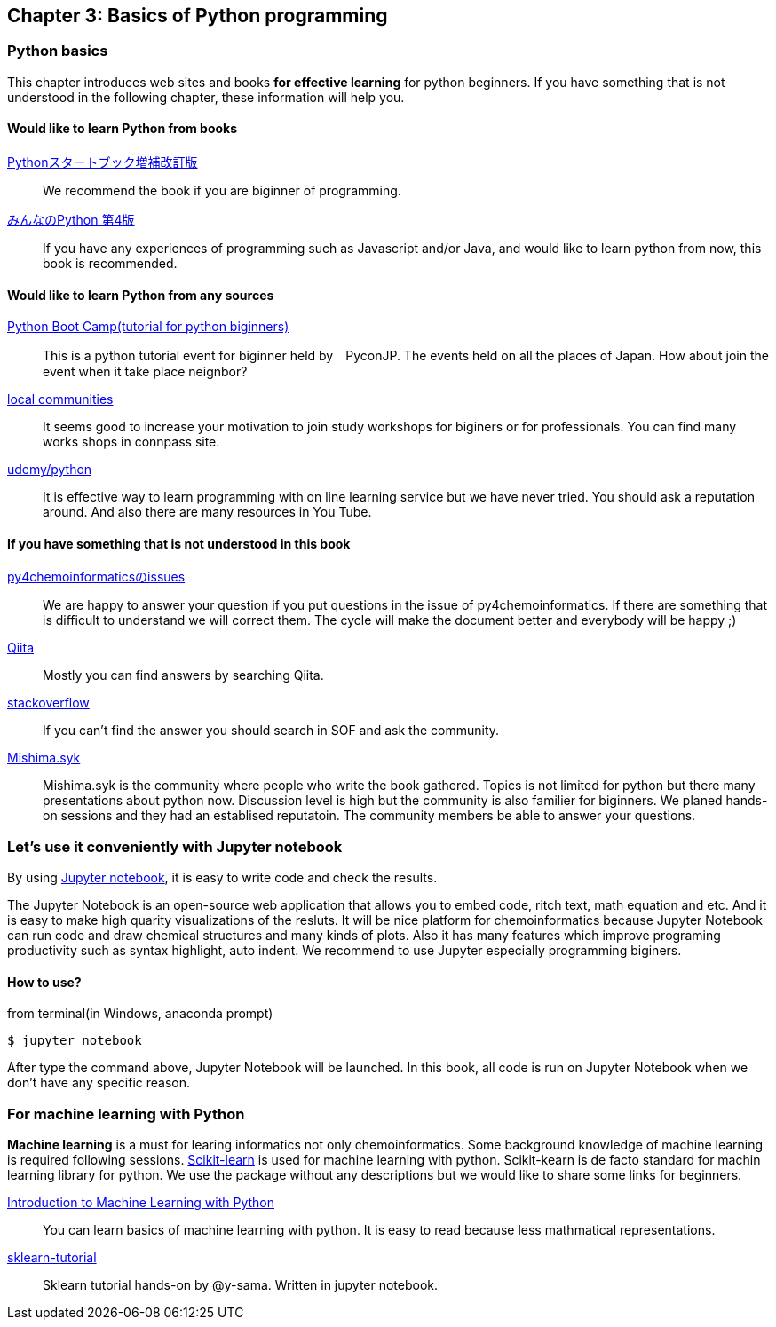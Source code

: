 == Chapter 3: Basics of Python programming

=== Python basics

This chapter introduces web sites and books **for effective learning** for python beginners.
If you have something that is not understood in the following chapter, these information will help you.
////
この章ではPythonに触れたことのない読者のために**効率的に勉強するため**のサイトや本などを紹介します。
もしこれ以降の章でわからないことなどがあったら、この章のサイトや本を参考に学んでみてください。
////

==== Would like to learn Python from books

https://www.amazon.co.jp/dp/4774196436/[Pythonスタートブック増補改訂版]::
We recommend the book if you are biginner of programming.

https://www.amazon.co.jp/dp/B01NCOIC2P/[みんなのPython 第4版]::
If you have any experiences of programming such as Javascript and/or Java, and would like to learn python from now, this book is recommended.
////
JavascriptやJavaなどのなにかプログラミングを少しかじっていて、これからPythonを覚えたいのであればこちらの本をおすすめします。
////

==== Would like to learn Python from any sources

https://www.pycon.jp/support/bootcamp.html[Python Boot Camp(tutorial for python biginners)]::
This is a python tutorial event for biginner held by　PyconJP. The events held on all the places of Japan. How about join the event when it take place neignbor?
////
一般社団法人PyCon JPが開催している初心者向けPythonチュートリアルイベントです。全国各地で行われているので近くで開催される場合には参加するとよいでしょう
////

https://connpass.com/category/Python/[local communities]::
It seems good to increase your motivation to join study workshops for biginers or for professionals. You can find many works shops in connpass site. 
////
あちこちで入門者向けからガチのヒト向けまでの勉強会やコミュニティなどもあるので、そういうのに参加してモチベーションを高めるのもよい方法です。
////

https://www.udemy.com/topic/python/[udemy/python]::
It is effective way to learn programming with on line learning service but we have never tried. You should ask a reputation around. And also there are many resources in You Tube.
////
オンライン学習サービスを利用するのも効果的な手段のひとつですが、筆者は試したことがないのでわかりません。
周りの評判を聞いてみても良いでしょう。YouTubeを探すのもありです。
////

==== If you have something that is not understood in this book

https://github.com/Mishima-syk/py4chemoinformatics/issues[py4chemoinformaticsのissues]::
We are happy to answer your question if you put questions in the issue of py4chemoinformatics. If there are something that is difficult to understand we will correct them.
The cycle will make the document better and everybody will be happy ;)
////
py4chemoinformaticsのissuesに質問していただければお答えします。わかりにくい場合だったら修正しますので、よりよくなってみんなハッピー。
////

https://qiita.com/[Qiita]::
Mostly you can find answers by searching Qiita.
////
Qiitaで探せば大抵答えが見つかるはずです。
////

https://stackoverflow.com/[stackoverflow]::
If you can't find the answer you should search in SOF and ask the community.
////
それでも答えが見つからなかったらsofで探すか質問しましょう
////

http://mishima-syk.github.io/[Mishima.syk]::
Mishima.syk is the community where people who write the book gathered. Topics is not limited for python but there many presentations about python now. Discussion level is high but the community is also familier for biginners. We planed hands-on sessions and they had an establised reputatoin. The community members be able to answer your questions. 
////
本書を書いている人たちが集まるコミュニティです。特に話題をPythonに限定していませんが、Pythonを使ったネタが多めです。かなりガチですが、初心者対応も万全でハンズオンに定評があります。質問されれば大体答えられます。
////

=== Let's use it conveniently with Jupyter notebook
By using link:https://jupyter.org/[Jupyter notebook], it is easy to write code and check the results.
////
link:https://jupyter.org/[Jupyter notebook]を利用すると、コードを書いて結果を確認するということがとても簡単にできるようになります。
////

The Jupyter Notebook is an open-source web application that allows you to embed code, ritch text, math equation and etc. And it is easy to make high quarity visualizations of the resluts. It will be nice platform for chemoinformatics because Jupyter Notebook can run code and draw chemical structures and many kinds of plots. Also it has many features which improve programing productivity such as syntax highlight, auto indent. We recommend to use Jupyter especially programming biginers.
////
Jupyter notebookはWebブラウザーベースのツールで、コードだけではなくリッチテキスト、数式、なども同時にノートブックに埋め込めます。また結果を非常に綺麗な図として可視化することも容易にできます。つまり、化学構造やグラフも描画できるため、ケモインフォマティクスのためのプラットフォームとして使いやすいです。さらに、プログラミングの生産性を上げるような、ブラウザ上でコードを書くとシンタックスハイライトや、インデント挿入を自動で行ってくれたりという便利な機能もついているので、特に初学者は積極的に使うべきでしょう。
////

==== How to use?

from terminal(in Windows, anaconda prompt)

[source, bash]
----
$ jupyter notebook
----

After type the command above, Jupyter Notebook will be launched. In this book, all code is run on Jupyter Notebook when we don't have any specific reason.
////
と打てばJupyter Notebookが立ち上がります。本書ではこれ以降特に断らない限りJupyter Notebook上でのコードを実行することとします。
////

=== For machine learning with Python

**Machine learning** is a must for learing informatics not only chemoinformatics. Some background knowledge of machine learning is required following sessions. link:https://scikit-learn.org/stable/[Scikit-learn] is used for machine learning with python. Scikit-kearn is de facto standard for machin learning library for python. We use the package without any descriptions but we would like to share some links for beginners.

link:http://shop.oreilly.com/product/0636920030515.do[Introduction to Machine Learning with Python]::
You can learn basics of machine learning with python. It is easy to read because less mathmatical representations. 

link:https://github.com/Mishima-syk/sklearn-tutorial[sklearn-tutorial]::
Sklearn tutorial hands-on by @y-sama. Written in jupyter notebook.

////
ケモインフォマティクスに限らず、インフォマティクスを学ぶにあたり、機械学習は外せません。本書でもある程度の機械学習の知識があることを前提に進めていきます。Pythonで機械学習をするにはlink:https://scikit-learn.org/stable/[Scikit-learn]というライブラリを利用するのが定番であり、本書でも特に説明せずに利用していきますが、初学者のために参考となる書籍などをすすめておきます。

link:https://www.amazon.co.jp/dp/4873117984/[Pythonではじめる機械学習 ―scikit-learnで学ぶ特徴量エンジニアリングと機械学習の基礎]::
Pythonで機械学習をやるための基礎を学べます。数学的な表現があまりないので読みやすいです。

link:https://github.com/Mishima-syk/sklearn-tutorial[sklearn-tutorial]::
y-samaによるsklearnのチュートリアルハンズオンのjupyter notebookです。
////

<<<
